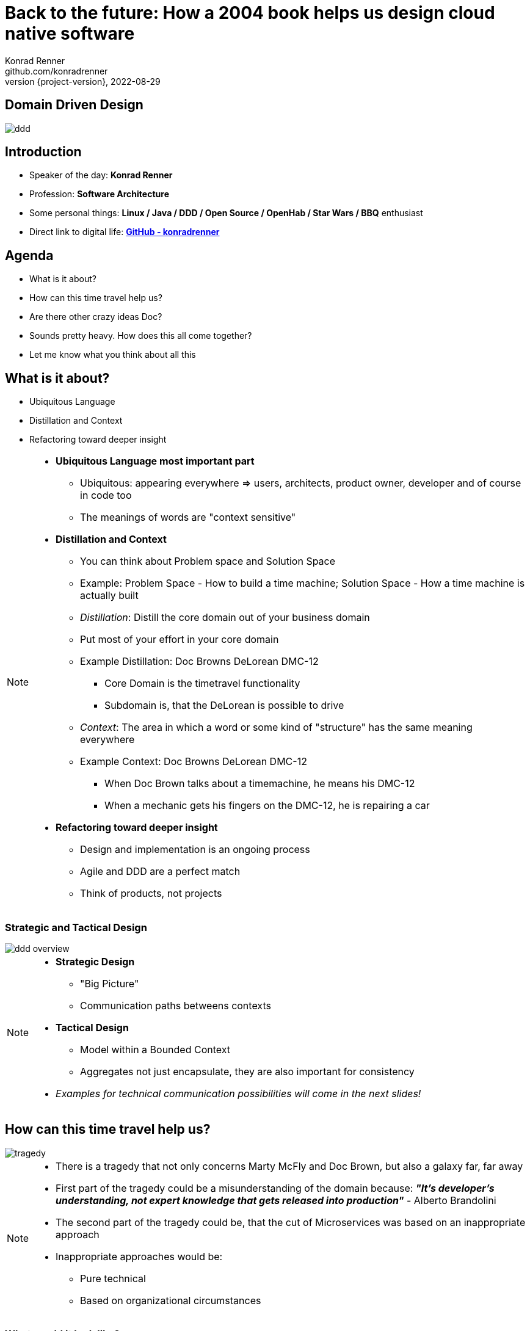 = Back to the future: How a 2004 book helps us design cloud native software
Konrad Renner <github.com/konradrenner>
2022-08-29
:revnumber: {project-version}
:example-caption!:
ifndef::imagesdir[:imagesdir: images]
ifndef::sourcedir[:sourcedir: ../../main/java]

<<<<
== Domain Driven Design

image::ddd.jpg[]

<<<<
== Introduction

[%step]
* Speaker of the day: *Konrad Renner*
* Profession: *Software Architecture*
* Some personal things: *Linux / Java / DDD / Open Source / OpenHab / Star Wars / BBQ* enthusiast
* Direct link to digital life: *link:github.com/konradrenner[GitHub - konradrenner]*

<<<<
== Agenda

[%step]
* What is it about?
* How can this time travel help us?
* Are there other crazy ideas Doc?
* Sounds pretty heavy. How does this all come together?
* Let me know what you think about all this

<<<<
== What is it about?

[%step]
* Ubiquitous Language
* Distillation and Context
* Refactoring toward deeper insight

// Press the `*s*` key to access speaker notes.
[NOTE.speaker]
--
* *Ubiquitous Language most important part*
** Ubiquitous: appearing everywhere => users, architects, product owner, developer and of course in code too
** The meanings of words are "context sensitive"
* *Distillation and Context*
** You can think about Problem space and Solution Space
** Example: Problem Space - How to build a time machine; Solution Space - How a time machine is actually built
** _Distillation_: Distill the core domain out of your business domain
** Put most of your effort in your core domain
** Example Distillation: Doc Browns DeLorean DMC-12
*** Core Domain is the timetravel functionality
*** Subdomain is, that the DeLorean is possible to drive
** _Context_: The area in which a word or some kind of "structure" has the same meaning everywhere
** Example Context: Doc Browns DeLorean DMC-12
*** When Doc Brown talks about a timemachine, he means his DMC-12
*** When a mechanic gets his fingers on the DMC-12, he is repairing a car
* *Refactoring toward deeper insight*
** Design and implementation is an ongoing process
** Agile and DDD are a perfect match
** Think of products, not projects
--

<<<<
=== Strategic and Tactical Design

image::ddd_overview.png[scaledwidth=100%]

// Press the `*s*` key to access speaker notes.
[NOTE.speaker]
--
* *Strategic Design*
** "Big Picture"
** Communication paths betweens contexts
* *Tactical Design*
** Model within a Bounded Context
** Aggregates not just encapsulate, they are also important for consistency
* _Examples for technical communication possibilities will come in the next slides!_
--

<<<<
== How can this time travel help us?

image::tragedy.jpg[]

// Press the `*s*` key to access speaker notes.
[NOTE.speaker]
--
* There is a tragedy that not only concerns Marty McFly and Doc Brown, but also a galaxy far, far away 
* First part of the tragedy could be a misunderstanding of the domain because: *_"It’s developer’s understanding, not expert knowledge that gets released into production"_* - Alberto Brandolini
* The second part of the tragedy could be, that the cut of Microservices was based on an inappropriate approach
* Inappropriate approaches would be:
** Pure technical
** Based on organizational circumstances
--

<<<<
=== What would it look like?

image::monolith.jpg[]

// Press the `*s*` key to access speaker notes.
[NOTE.speaker]
--
* Because *inappropriate cut Microservices can lead to unnecessary or even dangerous remote communication*
* In the worst case you transform a "local" monolithic app (local from a transactional view), to a distributed monolithic app (distributed transactions)
** Sooner or later this will lead to a real resilience tragedy (e.g. Deadlocks)
** Beware: Local monoliths do not necessarily have to be bad, but distributed monoliths are problematic most of the time!
* Service Mesh and similar solutions are often only symptom treatments, but do not solve the problems at the cause
* So this "time travel" to the 2004 book, can help us find more effective approach
** As the book subtitle states: Tackling complexity in the heart of software
** In the next couple of slides I will show you some of the concepts, to minimize the propability that such tragedies will occur
--

<<<<
=== DDD for "cloud native software architecture"

[%step]
* *Focus on your core domain, not technical aspects*
* Establish a common understanding of strategic AND tactical design
** *Merge the people, split the software*
* Build Microservices or Self-Contained-Systems based on Bounded Context
** Maybe a Bounded Context can also help by defining K8s Namespaces ;-)

// Press the `*s*` key to access speaker notes.
[NOTE.speaker]
--
* One of the most common questions in my day to day work is, how to size Microservices or siblings (e.g. SCS)
** Just use the Bounded Contexts
--

<<<<
=== Strategic Design

[plantuml,bounded-context]
----
skinparam componentStyle rectangle

title Back to the future - Context Map

cloud "Car Context" {
  [Engine]
  [Car]
  
  () ACL as timemachine_acl
  
  Car - Engine
  timemachine_acl- Car
}

cloud "Timemachine Context" {
  [Timemachine]
  [Inventor]
  [Driver]
  [Flux Capacitor] as flux
  
  Timemachine -up- Inventor
  Timemachine -up- Driver
  Timemachine --up- flux
  
  Timemachine --> timemachine_acl : Open Host Service
}

cloud "Terrorist Context" {
  [Betrayer]
  [Terrorist]
  
  () ACL as betrayer_acl
  
  Betrayer- Terrorist
  betrayer_acl - Betrayer
  
  betrayer_acl <-- Inventor : Confirmist
}

legend bottom
  |= |= Description |
  | -> | Arrow points from Upstream to Downstream|
  | ACL | Anti-Corruption-Layer|
endlegend
----

// Press the `*s*` key to access speaker notes.
[NOTE.speaker]
--
* *The Context Map helps to understand how communication flows through the system*
** The relationship types helps in discusions about the technical communication
*** Confirmist 
**** Upstream has no motivation to provide for the downstream team’s need
**** Maybe a lib, which is developed without regard to the downstream (maybe because it was create for another downstream in form of a customer-supplier relationship)
*** Open Host Service
**** Access to a system is provided by clearly defined services, using a clearly defined protocol
**** Maybe RESTful services with OpenAPI powered Published Language
--

<<<<
== Are there other crazy ideas Doc?

[%step]
* _Disclaimer:_ The following tooling are just my personal favorites
* Start with link:https://www.eventstorming.com/[Event Storming]
* Document architecture with link:https://arc42.org/overview[arc42 template]
* Take out the pain of documentation with link:https://docs-as-co.de/[Documentation As Code]
* Structure code on basis of link:https://blog.cleancoder.com/uncle-bob/2012/08/13/the-clean-architecture.html[Clean Architecture]

<<<<
=== Event Storming

image::level-of-storming.png[]

// Press the `*s*` key to access speaker notes.
[NOTE.speaker]
--
* *The key idea of EventStorming is*
. *See the system as a whole* 
. Find a problem worth solving (Distillation)
. Gather the best immediately available information
. Start implementing a solution from the best possible starting point (Context)
* You just need a room with a long enough wall, many coloured stickies, something to write, the "right" people (and no table in the middle)
* Invite all relevant stakeholder in the room
** They put their view in brain storming fashion on an "endless" wall, in form of events
** Events are always past tense
** They discuss the outcomes
*** Consensus is not required, it could be a signal for different meanings of an event; mark heavy discussion with a hotspot sticky
* *Start with a Big Picture workshop*
** Helps crossing knowledge silo boundaries
** You get many hints about possible Bounded Contexts
* *Then you can start modelling your processes* in the contexts with the integration of commands, policies and read models
** Picture that explain (nearly) everthing (see picture in next slide)
* *And then you could dive even deeper into Software Design* (for discovering/designing Aggregates)
** Aggregates are the "state machines" between commands and events
** It is not just Process Modelling with Aggregates because many processes can be connected with an Aggregate (think of a combination of processes with focus on Aggregates)
** Think of behavior, not data!
* But be aware, that every time you dive deeper, the required person's will change. And maybe you have to step back at some point of time
** Have a look at chapters "system scope and context" and "building block views" and "runtime views" of arc42, if you are interested in how to document outcomes
--

<<<<
=== Event Storming

image::event_storming_2.png[]

// Press the `*s*` key to access speaker notes.
[NOTE.speaker]
--
* _Yellow_: People, Actor or Persona
* _Blue_: Command or Action (triggered from people, system or time based event)
* _Orange_: Event (consists at least of a noun and past tense verb)
* _Purple_: Policy or Business Rule, glue between event and thereafter command(Whenever [event(s)] the [command(s]) 
* _Green_: Read Model (information/data that needs to be available to take a given decision)
* _Pink_: (External) System or part of a system 
* _Red_: HotSpot (open question, noticed for later discussion)
* Precise Notation or explorations are not required and could harm creativity (e.g. it is not important if the yellow means people or Persona)
--

<<<<
=== Clean Architecture

image::CleanArchitecture.jpeg[]

// Press the `*s*` key to access speaker notes.
[NOTE.speaker]
--
* The most important part is flow of control
** *Never ever make inner circles depend on outer!*
** Technical aspects must never enter the domain logic
*** If so: your code will e.g. not be unit testable (you cannot mock away technical aspects sufficient)
* This architecture perfectly fits with the "Layered Architecture" and Tactical design as described in the DDD book
** *Enterprise Business Rules*: _Entities and Aggregates_
** *Application Business Rules*: _Domain Services, Repository contracts_ (e.g. Java Interface)
** *Interface Adapters*: _Repository implementations_
* An example is just 2 slides away
--

<<<<
== Sounds pretty heavy. How does this all come together?

[%step]
* link:https://github.com/konradrenner/stammdaten/blob/master/README.adoc[publishing-company example]
* Uses link:https://quarkus.io/[Quarkus] as _"Kubernetes native Java stack"_
* link:https://en.wikipedia.org/wiki/Entity-control-boundary[Boundary-Control-Entity] pattern for implementing "lightweight" Clean Architecture on top of DDD
* Architecture automatically checked with link:https://www.archunit.org/[ArchUnit]

// Press the `*s*` key to access speaker notes.
[NOTE.speaker]
--
* Some think, Java is not the cool or hip enough nowadays
** They did not try Quarkus yet
** rock solid tooling, massive community, native performance and state of the art dev experience
* DDD and Clean Architecture are a perfect match
** Use BCE and you also get a standardized und clear structuring of your projects
*** *Boundary*: _Interface Adapters_
*** *Control*: _Application Business Rules_
*** *Entity*: _Enterprise Business Rules_
* Let the tooling do the "boring" work for you
** Automatic versioning and releasing
** Automatic publishing
** Automatic testing
* The (Git) Repo is the single source of truth for all aspects
** Architecture, Security, Code, Config
** Every change is tracked in your favorite VCS and absolutly traceable
** Maybe you *use GitOps to further improve automation*
--

<<<<
=== Time for an example

image::code.jpg[]

// Press the `*s*` key to access speaker notes.
[NOTE.speaker]
--
* Disclaimer: The link:https://github.com/konradrenner/stammdaten/blob/master/README.adoc[publishing-company example] has just little todo with back to the future :-) (one book entry)
* This example "lives", so it is in parts unfinished an will change from time to time
* It demonstrates all of the tools discussed, except context mapping
** It just contains the "Author Aggregate" from the "Author Context" (1:1 mapping)
* It consists of an Web UI (JSF), REST API and an Cross Compiled Mobile/Desktop Companion App
--

<<<<
== But...

[%step]
* _Organizations which design systems […] are constrained to produce designs which are copies of the communication structures of these organizations._ - Melvin E. Conway
* Have a look at link:https://teamtopologies.com/[Team Topologies]
** Approach to modern software delivery with awareness of
*** Conway’s Law, team cognitive load and responsive organization evolution

<<<<
=== Team Topologies

image::team-topologies.png[]

// Press the `*s*` key to access speaker notes.
[NOTE.speaker]
--
* *Like DDD it "just" formalizes some good practices and ideas*
* *Stream aligned teams* are the "heart" because the are aligned on value streams
** These are based on top of the DevOps ideas
** The other teams are "just" supporting them in which they take away cognitive load
** So the other team types are just required, if the cognitive load will get to high for a stream aligned teams
** The other teams may consists "internally" also of stream aligned teams 
* *Complicated subsystem team*:
** Parts of the system which not directly mapped to the value stream, but are a requirement "to function"
** Think on the flux capacitor: one team just focuses on this complicated part, whereas the stream aligned teams will do improvements on the integration with the Delorean
* *Enabling team*:
** Disclaimer: This is not Architecture Department, but a team of specialists
** They help to spread knowledge about new things in the organization and tech world
** They also evaluate if "trends" are applyable and how
* *Platform team*:
** They are building and maintain e.g. the tools which are required, so that stream aligned teams can work effective AND efficient
** Think on the Delorean: A Platform team would have built it and will repair things, whereas the stream aligned teams will focus on the time travel functionalities
* The interaction modes helps visualising and so understanding the dependencies between teams
** *Collaboration*: strong delivery dependencies (e.g. stream aligned and complicated subsystem team)
** *X as a Service*: Decoupling and standardization (mostly used when interaction with a platform team is needed)
** *Facilitating*: helping or being helped by another team (mostly the case when a stream aligned teams "gets knowledge" from an enabling team)
--

<<<<
== Let me know what you think about all this

image::force.jpg[]

// Press the `*s*` key to access speaker notes.
[NOTE.speaker]
--
* Thank you for the possibilty to share my thoughts on this topic
* In closing, I have only two things to say
** Never stop refactoring, there is no "perfect" or "everlasting" solution
*** _Software development is a learning process, working code is a nice side effect_
** And: *may the force be with you*
--
